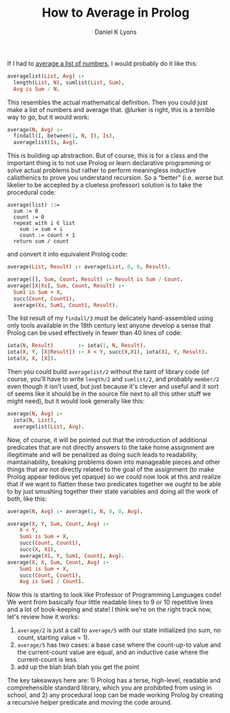 #+TITLE: How to Average in Prolog
#+AUTHOR: Daniel K Lyons
#+OPTIONS: ':t

If I had to [[https://stackoverflow.com/questions/44447546/how-to-do-average-in-prolog][average a list of numbers]], I would probably do it like this:

#+BEGIN_SRC prolog
averagelist(List, Avg) :- 
  length(List, N), sumlist(List, Sum), 
  Avg is Sum / N.
#+END_SRC

This resembles the actual mathematical definition. Then you could just
make a list of numbers and average that. @lurker is right, this is a
terrible way to go, but it would work:

#+BEGIN_SRC prolog
average(N, Avg) :- 
  findall(I, between(1, N, I), Is),
  averagelist(Is, Avg).
#+END_SRC

This is building up abstraction. But of course, this is for a class
and the important thing is to not use Prolog or learn declarative
programming or solve actual problems but rather to perform meaningless
inductive calisthenics to prove you understand recursion. So a
"better" (i.e. worse but likelier to be accepted by a clueless
professor) solution is to take the procedural code:

#+BEGIN_SRC 
average(list) ::= 
  sum := 0
  count := 0
  repeat with i ∈ list
    sum := sum + i
    count := count + 1
  return sum / count
#+END_SRC

and convert it into equivalent Prolog code:

#+BEGIN_SRC prolog
average(List, Result) :- average(List, 0, 0, Result).

average([], Sum, Count, Result) :- Result is Sum / Count.
average([X|Xs], Sum, Count, Result) :- 
  Sum1 is Sum + X,
  succ(Count, Count1),
  average(Xs, Sum1, Count1, Result).
#+END_SRC

The list result of my ~findall/3~ must be delicately hand-assembled
using only tools available in the 18th century lest anyone develop a
sense that Prolog can be used effectively in fewer than 40 lines of
code:

#+BEGIN_SRC prolog
iota(N, Result)        :- iota(1, N, Result).
iota(X, Y, [X|Result]) :- X < Y, succ(X,X1), iota(X1, Y, Result).
iota(X, X, [X]).
#+END_SRC

Then you could build ~averagelist/2~ without the taint of library code
(of course, you'll have to write ~length/2~ and ~sumlist/2~, and
probably ~member/2~ even though it isn't used, but just because it's
clever and useful and it sort of seems like it should be in the source
file next to all this other stuff we might need), but it would look
generally like this:

#+BEGIN_SRC prolog
average(N, Avg) :-
  iota(N, List),
  averagelist(List, Avg).
#+END_SRC

Now, of course, it will be pointed out that the introduction of
additional predicates that are not directly answers to the take home
assignment are illegitimate and will be penalized as doing such leads
to readability, maintainability, breaking problems down into
manageable pieces and other things that are not directly related to
the goal of the assignment (to make Prolog appear tedious yet opaque)
so we could now look at this and realize that if we want to flatten
these two predicates together we ought to be able to by just smushing
together their state variables and doing all the work of both, like
this:

#+BEGIN_SRC prolog
average(N, Avg) :- average(1, N, 0, 0, Avg).

average(X, Y, Sum, Count, Avg) :-
    X < Y,
    Sum1 is Sum + X,
    succ(Count, Count1),
    succ(X, X1),
    average(X1, Y, Sum1, Count1, Avg).
average(X, X, Sum, Count, Avg) :-
    Sum1 is Sum + X,
    succ(Count, Count1),
    Avg is Sum1 / Count1.
#+END_SRC

Now this is starting to look like Professor of Programming Languages
code! We went from basically four little readable lines to 9 or 10
repetitive lines and a lot of book-keeping and state! I think we're on
the right track now, let's review how it works:


1. ~average/2~ is just a call to ~average/5~ with our state
   initialized (no sum, no count, starting value = 1).
2. ~average/5~ has two cases: a base case where the count-up-to value
   and the current-count value are equal, and an inductive case where
   the current-count is less.
3. add up the blah blah blah you get the point

The key takeaways here are: 1) Prolog has a terse, high-level,
readable and comprehensible standard library, which you are prohibited
from using in school, and 2) any procedural loop can be made working
Prolog by creating a recursive helper predicate and moving the code
around.
